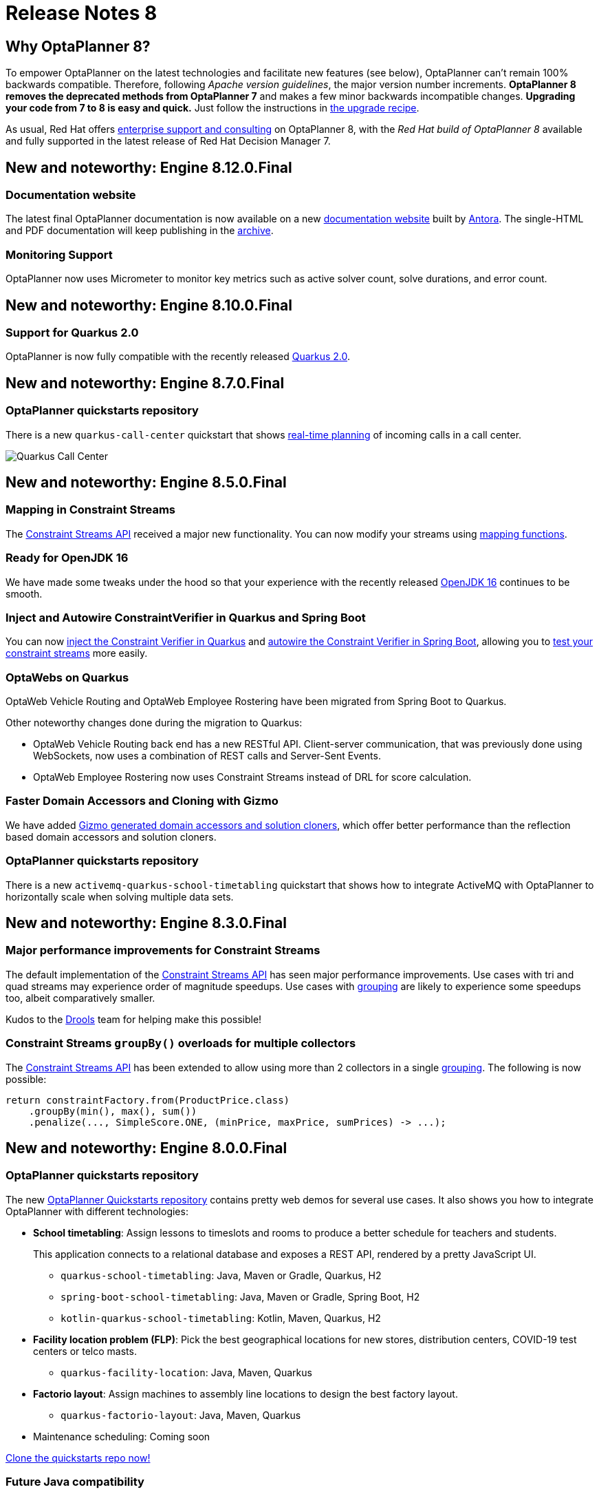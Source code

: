 = Release Notes 8
:jbake-type: releaseNotesBase
:jbake-description: New and noteworthy, demos and status for OptaPlanner 8.
:jbake-priority: 1.0
:jbake-release_notes_version: 8
:jbake-release_notes_version_qualifier: Final

== Why OptaPlanner 8?

To empower OptaPlanner on the latest technologies
and facilitate new features (see below),
OptaPlanner can't remain 100% backwards compatible.
Therefore, following _Apache version guidelines_, the major version number increments.
*OptaPlanner 8 removes the deprecated methods from OptaPlanner 7*
and makes a few minor backwards incompatible changes.
**Upgrading your code from 7 to 8 is easy and quick.**
Just follow the instructions in link:../upgradeRecipe/upgradeRecipe8.html[the upgrade recipe].

As usual, Red Hat offers link:../../product/services.html[enterprise support and consulting] on OptaPlanner 8,
with the _Red Hat build of OptaPlanner 8_ available and fully supported
in the latest release of Red Hat Decision Manager 7.

== New and noteworthy: Engine 8.12.0.Final

=== Documentation website

The latest final OptaPlanner documentation is now available on a new
https://www.optaplanner.org/docs[documentation website] built by https://antora.org[Antora].
The single-HTML and PDF documentation will keep publishing in the https://docs.optaplanner.org/[archive].

=== Monitoring Support

OptaPlanner now uses Micrometer to monitor key metrics such as active solver count, solve durations, and error count.

== New and noteworthy: Engine 8.10.0.Final

=== Support for Quarkus 2.0

OptaPlanner is now fully compatible with the recently released https://quarkus.io/quarkus2/[Quarkus 2.0].

== New and noteworthy: Engine 8.7.0.Final

=== OptaPlanner quickstarts repository

There is a new `quarkus-call-center` quickstart that shows https://docs.optaplanner.org/latestFinal/optaplanner-docs/html_single/index.html#realTimePlanning[real-time planning] of incoming calls in a call center.

image:8.0/quarkusCallCenter.png[Quarkus Call Center]

== New and noteworthy: Engine 8.5.0.Final

=== Mapping in Constraint Streams

The link:https://docs.optaplanner.org/latestFinal/optaplanner-docs/html_single/index.html#constraintStreams[Constraint Streams API] received a major new functionality.
You can now modify your streams using link:https://docs.optaplanner.org/latestFinal/optaplanner-docs/html_single/index.html#constraintStreamsMappingTuples[mapping functions].

=== Ready for OpenJDK 16

We have made some tweaks under the hood
so that your experience with the recently released link:https://openjdk.java.net/projects/jdk/16/[OpenJDK 16] continues to be smooth.

=== Inject and Autowire ConstraintVerifier in Quarkus and Spring Boot

You can now link:https://docs.optaplanner.org/latestFinal/optaplanner-docs/html_single/index.html#constraintStreamsTestingQuarkus[inject the Constraint Verifier in Quarkus] and
link:https://docs.optaplanner.org/latestFinal/optaplanner-docs/html_single/index.html#constraintStreamsTestingSpringBoot[autowire the Constraint Verifier in Spring Boot], allowing
you to link:https://docs.optaplanner.org/latestFinal/optaplanner-docs/html_single/index.html#constraintStreamsTesting[test your constraint streams] more easily.

=== OptaWebs on Quarkus

OptaWeb Vehicle Routing and OptaWeb Employee Rostering have been migrated from Spring Boot to Quarkus.

Other noteworthy changes done during the migration to Quarkus:

* OptaWeb Vehicle Routing back end has a new RESTful API.
  Client-server communication, that was previously done using WebSockets, now uses a combination of REST calls and Server-Sent Events.
* OptaWeb Employee Rostering now uses Constraint Streams instead of DRL for score calculation.

=== Faster Domain Accessors and Cloning with Gizmo

We have added link:https://docs.optaplanner.org/latestFinal/optaplanner-docs/html_single/index.html#domainAccess[Gizmo generated domain accessors and solution
cloners], which offer better performance than the reflection based
domain accessors and solution cloners.

=== OptaPlanner quickstarts repository

There is a new `activemq-quarkus-school-timetabling` quickstart that shows how to integrate ActiveMQ with OptaPlanner to horizontally scale when solving multiple data sets.

== New and noteworthy: Engine 8.3.0.Final

=== Major performance improvements for Constraint Streams

The default implementation of the link:https://docs.optaplanner.org/latestFinal/optaplanner-docs/html_single/index.html#constraintStreams[Constraint Streams API]
has seen major performance improvements.
Use cases with tri and quad streams may experience order of magnitude speedups.
Use cases with link:https://docs.optaplanner.org/latestFinal/optaplanner-docs/html_single/index.html#constraintStreamsGroupingAndCollectors[grouping]
are likely to experience some speedups too, albeit comparatively smaller.

Kudos to the link:https://drools.org/[Drools] team for helping make this possible!

=== Constraint Streams `groupBy()` overloads for multiple collectors

The link:https://docs.optaplanner.org/latestFinal/optaplanner-docs/html_single/index.html#constraintStreams[Constraint Streams API]
has been extended to allow using more than 2 collectors in a single link:https://docs.optaplanner.org/latestFinal/optaplanner-docs/html_single/index.html#constraintStreamsGroupingAndCollectors[grouping].
The following is now possible:

[source,java]
----
return constraintFactory.from(ProductPrice.class)
    .groupBy(min(), max(), sum())
    .penalize(..., SimpleScore.ONE, (minPrice, maxPrice, sumPrices) -> ...);
----

== New and noteworthy: Engine 8.0.0.Final

=== OptaPlanner quickstarts repository

The new https://github.com/kiegroup/optaplanner-quickstarts[OptaPlanner Quickstarts repository]
contains pretty web demos for several use cases.
It also shows you how to integrate OptaPlanner with different technologies:

* *School timetabling*: Assign lessons to timeslots and rooms to produce a better schedule for teachers and students.
+
This application connects to a relational database and exposes a REST API, rendered by a pretty JavaScript UI.
+
** `quarkus-school-timetabling`: Java, Maven or Gradle, Quarkus, H2
** `spring-boot-school-timetabling`: Java, Maven or Gradle, Spring Boot, H2
** `kotlin-quarkus-school-timetabling`: Kotlin, Maven, Quarkus, H2
* *Facility location problem (FLP)*: Pick the best geographical locations for new stores, distribution centers, COVID-19 test centers or telco masts.
** `quarkus-facility-location`: Java, Maven, Quarkus
* *Factorio layout*: Assign machines to assembly line locations to design the best factory layout.
** `quarkus-factorio-layout`: Java, Maven, Quarkus
* Maintenance scheduling: Coming soon

https://github.com/kiegroup/optaplanner-quickstarts[Clone the quickstarts repo now!]

=== Future Java compatibility

The OptaPlanner 8 API has been groomed to maximize compatibility
with the latest https://openjdk.java.net/[OpenJDK] and https://www.graalvm.org/[GraalVM] releases
and game-changing platforms such as https://quarkus.io/[Quarkus].
Meanwhile, we still fully support OpenJDK 11 and platforms such as Spring Boot or plain Java.

For example, when running OptaPlanner in Java 11 or higher with a classpath,
OptaPlanner no longer triggers `WARNING: An illegal reflective access operation has occurred`
for XStream.

=== Code completion for solverConfig.xml and benchmarkConfig.xml through XSD

To validate XML configuration during development,
add the new XML Schema Definition (XSD) on the solver or benchmark configuration:

[source,xml]
----
<?xml version="1.0" encoding="UTF-8"?>
<solver xmlns="https://www.optaplanner.org/xsd/solver" xmlns:xsi="http://www.w3.org/2001/XMLSchema-instance" xsi:schemaLocation="https://www.optaplanner.org/xsd/solver https://www.optaplanner.org/xsd/solver/solver.xsd">
  ...
</solver>
----

This enables code completion for XML in most IDEs:

image:8.0/solverConfigCompletion.png[SolverConfigCodeCompletion]

=== Improved Quarkus extension

The OptaPlanner Quarkus extension is now stable
and displays no warnings when compiling Java to a native executable.

=== ScoreManager now supports score explanation

The `ScoreManager` can now also explain why a solution has a certain score:

[source,java]
----
ScoreManager<TimeTable, HardSoftScore> scoreManager = ScoreManager.create(solverFactory);
...
ScoreExplanation<TimeTable, HardSoftScore> scoreExplanation = scoreManager.explain(timeTable);
System.out.println(scoreExplanation.getSummary());
...
----

Additionally, use `scoreExplanation.getConstraintMatchTotalMap()` and `scoreExplanation.getIndictmentMap()`
to extract the `ConstraintMatchTotal<HardSoftScore>` and `Indictment<HardSoftScore>` information without triggering a new score calculation.

=== Various improvements

* The ConstraintStreams API is now richer, more stable with better error messages and faster.
* The `SolverManager` API now supports to listen to both best solution events and the solving ended event.
* OptaPlanner no longer depends on Guava or Reflections.
